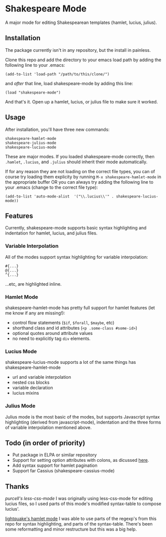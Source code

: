 * Shakespeare Mode
  A major mode for editing Shakespearean templates (hamlet, lucius, julius).

** Installation
   The package currently isn't in any repository, but the install in painless.
   
   Clone this repo and add the directory to your emacs load path by adding the following
   line to your .emacs:

   #+BEGIN_SRC elisp
       (add-to-list 'load-path "/path/to/this/clone/")
   #+END_SRC

   and /after/ that line, load shakespeare-mode by adding this line:

   #+BEGIN_SRC elisp
       (load "shakespeare-mode")
   #+END_SRC

   And that's it. Open up a hamlet, lucius, or julius file to make sure it worked.


** Usage
   After installation, you'll have three new commands:

   #+BEGIN_SRC elisp
       shakespeare-hamlet-mode
       shakespeare-julius-mode
       shakespeare-lucius-mode
   #+END_SRC

   These are major modes. If you loaded shakespeare-mode correctly, then
   =.hamlet=, =.lucius=, and =.julius= should inherit their mode automatically.

   If for any reason they are not loading on the correct file types, you can of
   course try loading them explicity by running =M-x shakespeare-hamlet-mode= in
   the appropriate buffer OR you can always try adding the following line to
   your .emacs (change to the correct file type):

   #+BEGIN_SRC elisp
       (add-to-list 'auto-mode-alist  '("\\.lucius\\'" . shakespeare-lucius-mode))
   #+END_SRC


** Features
   Currently, shakespeare-mode supports basic syntax highlighting and indentation
   for hamlet, lucius, and julius files.

*** Variable Interpolation
     All of the modes support syntax highlighting for variable interpolation:

    #+BEGIN_SRC elisp
        #{...}
        @{...}
        ^{...}
    #+END_SRC

    ...etc, are highlighted inline.

*** Hamlet Mode
    shakespeare-hamlet-mode has pretty full support for hamlet features (let me know
    if any are missing!):

    - control flow statements (=$if=, =$forall=, =$maybe=, etc)
    - shorthand class and id attributes (=<p .some-class #some-id>=)
    - optional quotes around attribute values
    - no need to explicitly tag =div= elements.

*** Lucius Mode
    shakespeare-lucius-mode supports a lot of the same things has shakespeare-hamlet-mode

    - url and variable interpolation
    - nested css blocks
    - variable declaration
    - lucius mixins

*** Julius Mode
    Julius mode is the most basic of the modes, but supports Javascript syntax
    highlighting (derived from javascript-mode), indentation and the three forms
    of variable interpolation mentioned above.


** Todo (in order of priority)
    - Put package in ELPA or similar repository
    - Support for setting option attributes with colons, as dicussed [[http://www.yesodweb.com/book/shakespearean-templates#shakespearean-templates_attributes][here]].
    - Add syntax support for hamlet pagination
    - Support far Cassius (shakespeare-cassius-mode)


** Thanks
   [[purcell's less-css-mode]]
   I was originally using less-css-mode for editing lucius files, so I used parts of this
   mode's modified syntax-table to compose lucius'.

   [[https://github.com/lightquake/hamlet-mode][lightquake's hamlet mode]]
   I was able to use parts of the regexp's from this repo for syntax highlighting,
   and parts of the syntax-table. There's been some reformatting and minor restructure
   but this was a big help.
